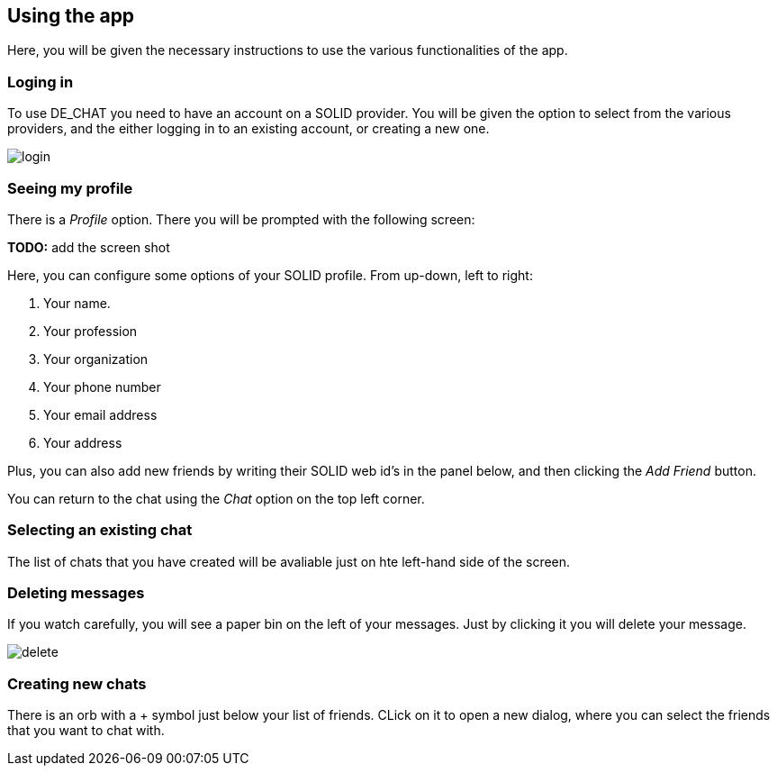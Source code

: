 == Using the app

Here, you will be given the necessary instructions to use the various functionalities of the app.

=== Loging in 
To use DE_CHAT you need to have an account on a SOLID provider. You will be given the option to select from the various providers, and the either logging in to an existing account, or creating a new one.

image::login.png[]

=== Seeing my profile
There is a _Profile_ option. There you will be prompted with the following screen:

**TODO:** add the screen shot

Here, you can configure some options of your SOLID profile. From up-down, left to right:

. Your name.
. Your profession
. Your organization
. Your phone number
. Your email address
. Your address

Plus, you can also add new friends by writing their SOLID web id's in the panel below, and then clicking the _Add Friend_ button.

You can return to the chat using the _Chat_ option on the top left corner.

=== Selecting an existing chat
The list of chats that you have created will be avaliable just on hte left-hand side of the screen.

=== Deleting messages
If you watch carefully, you will see a paper bin on the left of your messages. Just by clicking it you will delete your message.

image::delete.png[]

=== Creating new chats
There is an orb with a + symbol just below your list of friends. CLick on it to open a new dialog, where you can select the friends that you want to chat with.
